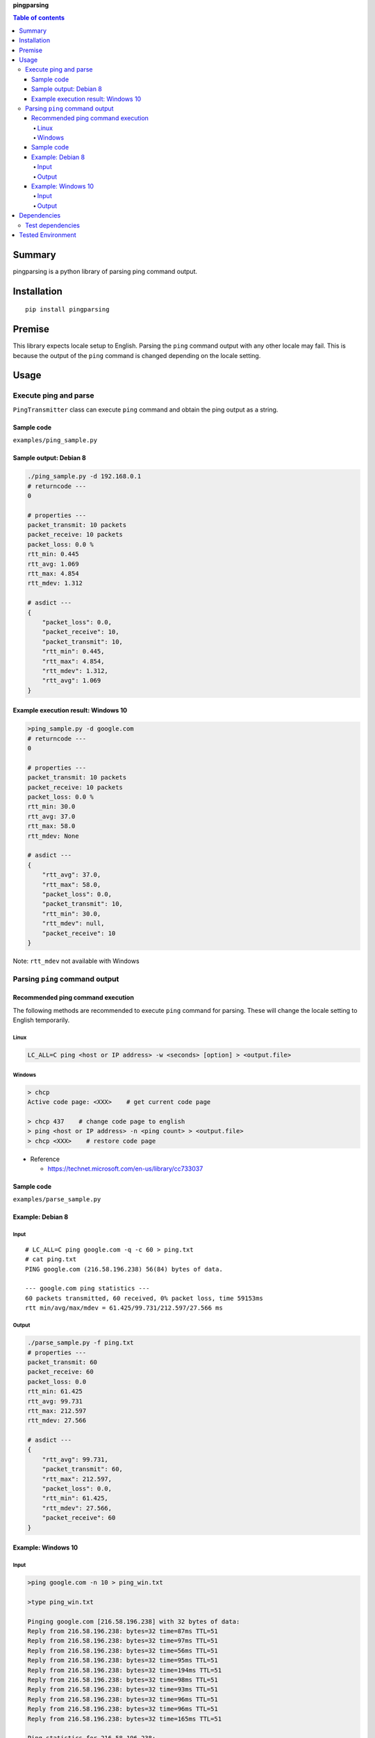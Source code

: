 **pingparsing**

.. image:: https://travis-ci.org/thombashi/pingparsing.svg?branch=master
    :target: https://travis-ci.org/thombashi/pingparsing
.. image:: https://ci.appveyor.com/api/projects/status/h5wqaowr2lql5yy6?svg=true
    :target: https://ci.appveyor.com/project/thombashi/pingparsing

.. contents:: Table of contents
   :backlinks: top
   :local:

Summary
=======
pingparsing is a python library of parsing ping command output.

Installation
============

::

    pip install pingparsing

Premise
=======

This library expects locale setup to English. Parsing the ``ping``
command output with any other locale may fail. This is because the
output of the ``ping`` command is changed depending on the locale
setting.

Usage
=====

Execute ping and parse
----------------------

``PingTransmitter`` class can execute ``ping`` command and obtain the
ping output as a string.

Sample code
~~~~~~~~~~~

``examples/ping_sample.py``

Sample output: Debian 8
~~~~~~~~~~~~~~~~~~~~~~~

.. code:: console

    ./ping_sample.py -d 192.168.0.1
    # returncode ---
    0

    # properties ---
    packet_transmit: 10 packets
    packet_receive: 10 packets
    packet_loss: 0.0 %
    rtt_min: 0.445
    rtt_avg: 1.069
    rtt_max: 4.854
    rtt_mdev: 1.312

    # asdict ---
    {
        "packet_loss": 0.0,
        "packet_receive": 10,
        "packet_transmit": 10,
        "rtt_min": 0.445,
        "rtt_max": 4.854,
        "rtt_mdev": 1.312,
        "rtt_avg": 1.069
    }

Example execution result: Windows 10
~~~~~~~~~~~~~~~~~~~~~~~~~~~~~~~~~~~~

.. code:: console

    >ping_sample.py -d google.com
    # returncode ---
    0

    # properties ---
    packet_transmit: 10 packets
    packet_receive: 10 packets
    packet_loss: 0.0 %
    rtt_min: 30.0
    rtt_avg: 37.0
    rtt_max: 58.0
    rtt_mdev: None

    # asdict ---
    {
        "rtt_avg": 37.0,
        "rtt_max": 58.0,
        "packet_loss": 0.0,
        "packet_transmit": 10,
        "rtt_min": 30.0,
        "rtt_mdev": null,
        "packet_receive": 10
    }

Note: ``rtt_mdev`` not available with Windows


Parsing ``ping`` command output
-------------------------------

Recommended ping command execution
~~~~~~~~~~~~~~~~~~~~~~~~~~~~~~~~~~

The following methods are recommended to execute ``ping`` command for
parsing. These will change the locale setting to English temporarily.

Linux
^^^^^

.. code:: console

    LC_ALL=C ping <host or IP address> -w <seconds> [option] > <output.file>

Windows
^^^^^^^

.. code:: console

    > chcp
    Active code page: <XXX>    # get current code page

    > chcp 437    # change code page to english
    > ping <host or IP address> -n <ping count> > <output.file>
    > chcp <XXX>    # restore code page

-  Reference

   -  https://technet.microsoft.com/en-us/library/cc733037


Sample code
~~~~~~~~~~~

``examples/parse_sample.py``


Example: Debian 8
~~~~~~~~~~~~~~~~~~~~~~~~~~~~~~~~~~~~~~~~~~~~~~~~~

Input
^^^^^

::

    # LC_ALL=C ping google.com -q -c 60 > ping.txt
    # cat ping.txt
    PING google.com (216.58.196.238) 56(84) bytes of data.

    --- google.com ping statistics ---
    60 packets transmitted, 60 received, 0% packet loss, time 59153ms
    rtt min/avg/max/mdev = 61.425/99.731/212.597/27.566 ms

Output
^^^^^^

.. code:: console

    ./parse_sample.py -f ping.txt
    # properties ---
    packet_transmit: 60
    packet_receive: 60
    packet_loss: 0.0
    rtt_min: 61.425
    rtt_avg: 99.731
    rtt_max: 212.597
    rtt_mdev: 27.566

    # asdict ---
    {
        "rtt_avg": 99.731,
        "packet_transmit": 60,
        "rtt_max": 212.597,
        "packet_loss": 0.0,
        "rtt_min": 61.425,
        "rtt_mdev": 27.566,
        "packet_receive": 60
    }

Example: Windows 10
~~~~~~~~~~~~~~~~~~~

Input
^^^^^

.. code:: console

    >ping google.com -n 10 > ping_win.txt

    >type ping_win.txt

    Pinging google.com [216.58.196.238] with 32 bytes of data:
    Reply from 216.58.196.238: bytes=32 time=87ms TTL=51
    Reply from 216.58.196.238: bytes=32 time=97ms TTL=51
    Reply from 216.58.196.238: bytes=32 time=56ms TTL=51
    Reply from 216.58.196.238: bytes=32 time=95ms TTL=51
    Reply from 216.58.196.238: bytes=32 time=194ms TTL=51
    Reply from 216.58.196.238: bytes=32 time=98ms TTL=51
    Reply from 216.58.196.238: bytes=32 time=93ms TTL=51
    Reply from 216.58.196.238: bytes=32 time=96ms TTL=51
    Reply from 216.58.196.238: bytes=32 time=96ms TTL=51
    Reply from 216.58.196.238: bytes=32 time=165ms TTL=51

    Ping statistics for 216.58.196.238:
        Packets: Sent = 10, Received = 10, Lost = 0 (0% loss),
    Approximate round trip times in milli-seconds:
        Minimum = 56ms, Maximum = 194ms, Average = 107ms

Output
^^^^^^

.. code:: console

    parse_sample.py -f ping_win.txt
    # properties ---
    packet_transmit: 10
    packet_receive: 10
    packet_loss: 0.0
    rtt_min: 56.0
    rtt_avg: 107.0
    rtt_max: 194.0
    rtt_mdev: None

    # asdict ---
    {
        "packet_loss": 0.0,
        "packet_transmit": 10,
        "rtt_min": 56.0,
        "rtt_avg": 107.0,
        "packet_receive": 10,
        "rtt_max": 194.0,
        "rtt_mdev": null
    }

Dependencies
============

Python 2.7+ or 3.3+

-  `DataPropery <https://github.com/thombashi/DataProperty>`__
-  `pyparsing <https://pyparsing.wikispaces.com/>`__
-  `six <https://pypi.python.org/pypi/six/>`__

Test dependencies
-----------------

-  `pytest <https://pypi.python.org/pypi/pytest>`__
-  `pytest-runner <https://pypi.python.org/pypi/pytest-runner>`__
-  `tox <https://pypi.python.org/pypi/tox>`__

Tested Environment
==================

+--------------+-----------------------------------+
| OS           | ping version                      |
+==============+===================================+
| Debian 8.6   | iputils-ping 20121221-5+b2        |
+--------------+-----------------------------------+
| Fedora 24    | iputils-20160308-3.fc24.x86\_64   |
+--------------+-----------------------------------+
| Windows 10   | ``-``                             |
+--------------+-----------------------------------+


